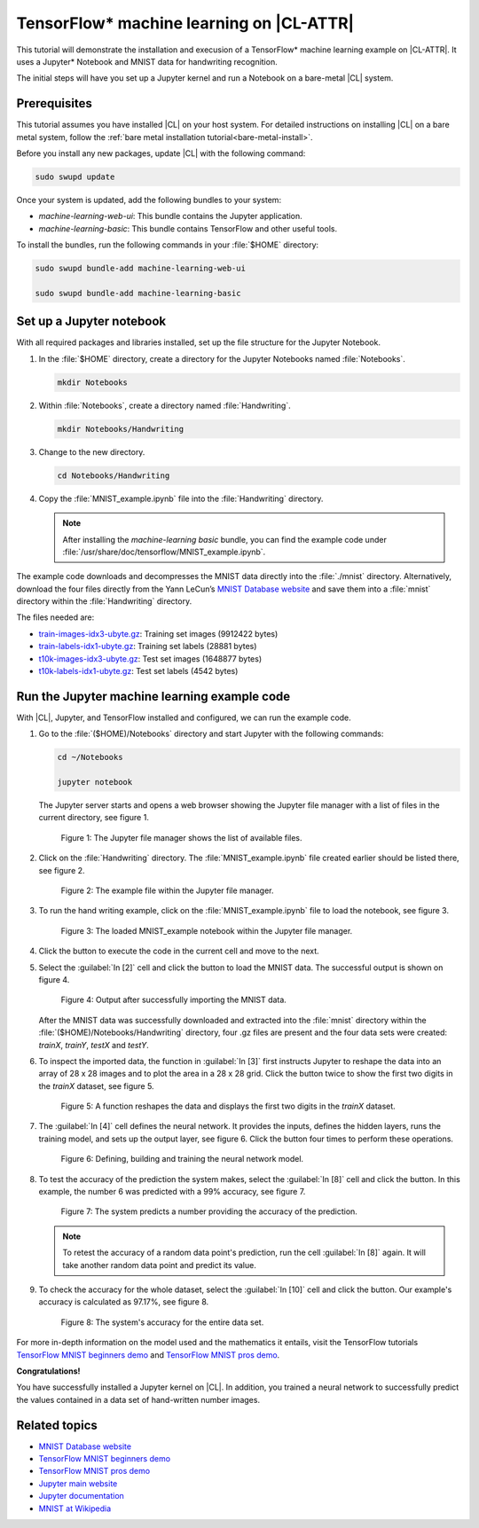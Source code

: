 .. _machine-learning:

TensorFlow\* machine learning on |CL-ATTR|
##########################################

This tutorial will demonstrate the installation and execusion of a TensorFlow\* 
machine learning example on |CL-ATTR|. It uses a Jupyter\* Notebook and MNIST
data for handwriting recognition. 

The initial steps will have you set up a Jupyter kernel and run a Notebook 
on a bare-metal |CL| system.

Prerequisites
*************

This tutorial assumes you have installed |CL| on your host system. For detailed 
instructions on installing |CL| on a bare metal system, follow the 
:ref:`bare metal installation tutorial<bare-metal-install>`.

Before you install any new packages, update |CL| with the following command:

.. code-block:: bash

   sudo swupd update

Once your system is updated, add the following bundles to your system:

* `machine-learning-web-ui`: This bundle contains the Jupyter application.

* `machine-learning-basic`: This bundle contains TensorFlow and other useful
  tools.

To install the bundles, run the following commands in your :file:`$HOME`
directory:

.. code-block:: console

   sudo swupd bundle-add machine-learning-web-ui

   sudo swupd bundle-add machine-learning-basic

Set up a Jupyter notebook
*************************

With all required packages and libraries installed, set up the file structure
for the Jupyter Notebook.

#. In the :file:`$HOME` directory, create a directory for the Jupyter
   Notebooks named :file:`Notebooks`.

   .. code-block:: console

      mkdir Notebooks

#. Within :file:`Notebooks`, create a directory named :file:`Handwriting`.

   .. code-block:: console

      mkdir Notebooks/Handwriting

#. Change to the new directory.

   .. code-block:: console

      cd Notebooks/Handwriting

#. Copy the :file:`MNIST_example.ipynb` file into the :file:`Handwriting`
   directory.

   .. note::
      After installing the `machine-learning basic` bundle, you can find the
      example code under
      :file:`/usr/share/doc/tensorflow/MNIST_example.ipynb`.


The example code downloads and decompresses the MNIST data directly into the
:file:`./mnist` directory. Alternatively, download the four files directly
from the Yann LeCun’s `MNIST Database website`_ and save them into a
:file:`mnist` directory within the :file:`Handwriting` directory.

The files needed are:

* `train-images-idx3-ubyte.gz`_: Training set images (9912422 bytes)

* `train-labels-idx1-ubyte.gz`_: Training set labels (28881 bytes)

* `t10k-images-idx3-ubyte.gz`_: Test set images (1648877 bytes)

* `t10k-labels-idx1-ubyte.gz`_: Test set labels (4542 bytes)

Run the Jupyter machine learning example code
*********************************************

With |CL|, Jupyter, and TensorFlow installed and configured, we can
run the example code.

#. Go to the :file:`($HOME)/Notebooks` directory and start Jupyter with the
   following commands:

   .. code-block:: console

      cd ~/Notebooks

      jupyter notebook

   The Jupyter server starts and opens a web browser showing the Jupyter file
   manager with a list of files in the current directory, see figure 1.

   .. figure:: figures/machine-learning-1.png
      :alt: Jupyter file manager

      Figure 1: The Jupyter file manager shows the list of available files.

#. Click on the :file:`Handwriting` directory. The :file:`MNIST_example.ipynb`
   file created earlier should be listed there, see figure 2.

   .. figure:: figures/machine-learning-2.png
      :alt: Example file within the Jupyter file manager

      Figure 2: The example file within the Jupyter file manager.

#. To run the hand writing example, click on the :file:`MNIST_example.ipynb`
   file to load the notebook, see figure 3.

   .. figure:: figures/machine-learning-3.png
      :alt: The loaded MNIST_example notebook

      Figure 3: The loaded MNIST_example notebook within the Jupyter file
      manager.

#. Click the |run-cell| button to execute the code in the current cell and
   move to the next.

#. Select the :guilabel:`In [2]` cell and click the |run-cell| button to load
   the MNIST data. The successful output is shown on figure 4.

   .. figure:: figures/machine-learning-4.png
      :alt: Successful import of MNIST data

      Figure 4: Output after successfully importing the MNIST data.


   After the MNIST data was successfully downloaded and extracted into the
   :file:`mnist` directory within the :file:`($HOME)/Notebooks/Handwriting`
   directory, four .gz files are present and the four data sets were created:
   `trainX`, `trainY`, `testX` and `testY`.

#. To inspect the imported data, the function in :guilabel:`In [3]` first
   instructs Jupyter to reshape the data into an array of 28 x 28 images and to
   plot the area in a 28 x 28 grid. Click the |run-cell| button twice to show
   the first two digits in the `trainX` dataset, see figure 5.

   .. figure:: figures/machine-learning-5.png
      :alt: Function to reshape data.

      Figure 5: A function reshapes the data and displays the first two
      digits in the `trainX` dataset.

#. The :guilabel:`In [4]` cell defines the neural network. It provides the
   inputs, defines the hidden layers, runs the training model, and sets up
   the output layer, see figure 6. Click the |run-cell| button four times to
   perform these operations.

   .. figure:: figures/machine-learning-6.png
      :alt: Defining, building and training the neural network model

      Figure 6: Defining, building and training the neural network model.

#. To test the accuracy of the prediction the system makes, select the
   :guilabel:`In [8]` cell and click the |run-cell| button. In this example,
   the number 6 was predicted with a 99% accuracy, see figure 7.

   .. figure:: figures/machine-learning-7.png
      :alt: Prediction example

      Figure 7: The system predicts a number providing the accuracy of the
      prediction.

   .. note::

      To retest the accuracy of a random data point's prediction, run the
      cell :guilabel:`In [8]` again. It will take another random data point
      and predict its value.

#. To check the accuracy for the whole dataset, select the :guilabel:`In [10]`
   cell and click the |run-cell| button. Our example's accuracy is
   calculated as 97.17%, see figure 8.

   .. figure:: figures/machine-learning-8.png
      :alt: System's accuracy

      Figure 8: The system's accuracy for the entire data set.

For more in-depth information on the model used and the mathematics it entails, 
visit the TensorFlow tutorials
`TensorFlow MNIST beginners demo`_ and `TensorFlow MNIST pros demo`_.

**Congratulations!**

You have successfully installed a Jupyter kernel on |CL|. In addition, you
trained a neural network to successfully predict the values contained in a
data set of hand-written number images.

Related topics
**************

* `MNIST Database website`_
* `TensorFlow MNIST beginners demo`_
* `TensorFlow MNIST pros demo`_
* `Jupyter main website`_
* `Jupyter documentation`_
* `MNIST at Wikipedia`_

.. _MNIST Database website:
   http://yann.lecun.com/exdb/mnist/

.. _train-images-idx3-ubyte.gz:
   http://yann.lecun.com/exdb/mnist/train-images-idx3-ubyte.gz

.. _train-labels-idx1-ubyte.gz:
   http://yann.lecun.com/exdb/mnist/train-labels-idx1-ubyte.gz

.. _t10k-images-idx3-ubyte.gz:
   http://yann.lecun.com/exdb/mnist/t10k-images-idx3-ubyte.gz

.. _t10k-labels-idx1-ubyte.gz:
   http://yann.lecun.com/exdb/mnist/t10k-labels-idx1-ubyte.gz

.. _Jupyter main website: http://jupyter.org/

.. _Jupyter documentation:  https://jupyter.readthedocs.io/en/latest/index.html

.. _TensorFlow MNIST beginners demo:
   https://www.tensorflow.org/get_started/mnist/beginners

.. _TensorFlow MNIST pros demo:
   https://www.tensorflow.org/get_started/mnist/pros

.. _MNIST at Wikipedia:
   https://en.wikipedia.org/wiki/MNIST_database

.. |run-cell| image::  ./figures/run-cell-button.png
